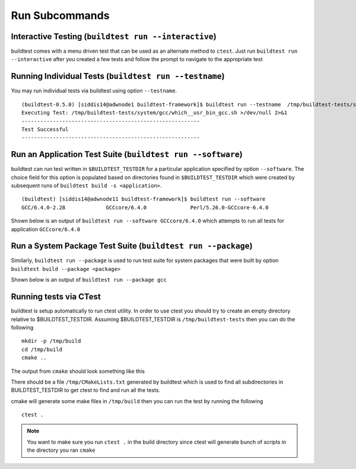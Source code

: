Run Subcommands
==================


.. program-output:: cat scripts/run_subcommand/help.txt

Interactive Testing (``buildtest run --interactive``)
----------------------------------------------------------

buildtest comes with a menu driven test that can be used
as an alternate method to ``ctest``. Just run ``buildtest run --interactive``
after you created a few tests and follow the prompt to navigate to
the appropriate test

.. program-output:: cat scripts/how_to_use_buildtest/runtest.txt


Running Individual Tests (``buildtest run --testname``)
----------------------------------------------------------

You may run individual tests via buildtest using option ``--testname``.

::

    (buildtest-0.5.0) [siddis14@adwnode1 buildtest-framework]$ buildtest run --testname  /tmp/buildtest-tests/system/gcc/which__usr_bin_gcc.sh
    Executing Test: /tmp/buildtest-tests/system/gcc/which__usr_bin_gcc.sh >/dev/null 2>&1
    ---------------------------------------------------------
    Test Successful
    ---------------------------------------------------------


Run an Application Test Suite (``buildtest run --software``)
---------------------------------------------------------------

buildtest can run test written in ``$BUILDTEST_TESTDIR`` for a particular application
specified by option ``--software``. The choice field for this option is populated based
on directories found in ``$BUILDTEST_TESTDIR`` which were created by subsequent runs
of ``buildtest build -s <application>``.

::

    (buildtest) [siddis14@adwnode11 buildtest-framework]$ buildtest run --software
    GCC/6.4.0-2.28             GCCcore/6.4.0              Perl/5.26.0-GCCcore-6.4.0


Shown below is an output of ``buildtest run --software GCCcore/6.4.0`` which attempts
to run all tests for application ``GCCcore/6.4.0``

.. program-output:: tail -n 15 scripts/run_subcommand/app_GCCcore.txt


Run a System Package Test Suite (``buildtest run --package``)
------------------------------------------------------------------

Similarly, ``buildtest run --package`` is used to run test suite for system packages
that were built by option ``buildtest build --package <package>``

Shown below is an output of ``buildtest run --package gcc``

.. program-output:: cat scripts/run_subcommand/systempkg_gcc.txt

Running tests via CTest
-------------------------

buildtest is setup automatically  to run ctest utility. In order to use ctest you
should try to create an empty directory relative to $BUILDTEST_TESTDIR.
Assuming $BUILDTEST_TESTDIR is ``/tmp/buildtest-tests``  then you can do the following

::

    mkdir -p /tmp/build
    cd /tmp/build
    cmake ..

The output from ``cmake`` should look something like this

.. program-output:: cat scripts/run_subcommand/cmake-build.txt


There should be a file ``/tmp/CMakeLists.txt`` generated by buildtest which is used
to find all subdirectories in BUILDTEST_TESTDIR to get ctest to find and run all
the tests.

cmake will generate some make files in ``/tmp/build`` then you can run the test
by running the following

::

    ctest .


.. Note:: You want to make sure you run ``ctest .`` in the build directory since ctest will
   generate bunch of scripts in the directory you ran ``cmake``


.. program-output:: cat scripts/run_subcommand/run-GCCcore-6.4.0.txt

